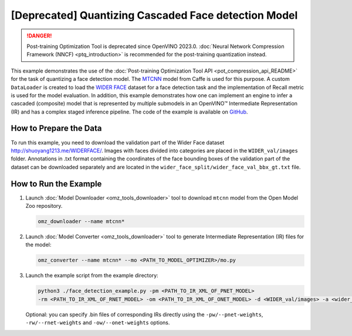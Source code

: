 .. {#pot_example_face_detection_README}

[Deprecated] Quantizing Cascaded Face detection Model
============================================================

.. danger:: Post-training Optimization Tool is deprecated since OpenVINO 2023.0. :doc:`Neural Network Compression Framework (NNCF) <ptq_introduction>` is recommended for the post-training quantization instead.


This example demonstrates the use of the :doc:`Post-training Optimization Tool API <pot_compression_api_README>` for the task of quantizing a face detection model.
The `MTCNN <https://github.com/openvinotoolkit/open_model_zoo/tree/master/models/public/mtcnn>`__ model from Caffe is used for this purpose.
A custom ``DataLoader`` is created to load the `WIDER FACE <http://shuoyang1213.me/WIDERFACE/>`__ dataset for a face detection task 
and the implementation of Recall metric is used for the model evaluation. In addition, this example demonstrates how one can implement 
an engine to infer a cascaded (composite) model that is represented by multiple submodels in an OpenVINO™ Intermediate Representation (IR)
and has a complex staged inference pipeline. The code of the example is available on `GitHub <https://github.com/openvinotoolkit/openvino/tree/master/tools/pot/openvino/tools/pot/api/samples/face_detection>`__.

How to Prepare the Data
#######################

To run this example, you need to download the validation part of the Wider Face dataset http://shuoyang1213.me/WIDERFACE/.
Images with faces divided into categories are placed in the ``WIDER_val/images`` folder. 
Annotations in .txt format containing the coordinates of the face bounding boxes of the 
validation part of the dataset can be downloaded separately and are located in the ``wider_face_split/wider_face_val_bbx_gt.txt`` file.

How to Run the Example
######################

1. Launch :doc:`Model Downloader <omz_tools_downloader>` tool to download ``mtcnn`` model from the Open Model Zoo repository.

   .. code-block:: sh

      omz_downloader --name mtcnn*


2. Launch :doc:`Model Converter <omz_tools_downloader>` tool to generate Intermediate Representation (IR) files for the model:

   .. code-block:: sh

      omz_converter --name mtcnn* --mo <PATH_TO_MODEL_OPTIMIZER>/mo.py


3. Launch the example script from the example directory:

   .. code-block:: sh

      python3 ./face_detection_example.py -pm <PATH_TO_IR_XML_OF_PNET_MODEL> 
      -rm <PATH_TO_IR_XML_OF_RNET_MODEL> -om <PATH_TO_IR_XML_OF_ONET_MODEL> -d <WIDER_val/images> -a <wider_face_split/wider_face_val_bbx_gt.txt>


   Optional: you can specify .bin files of corresponding IRs directly using the ``-pw/--pnet-weights``, ``-rw/--rnet-weights`` and ``-ow/--onet-weights`` options.


